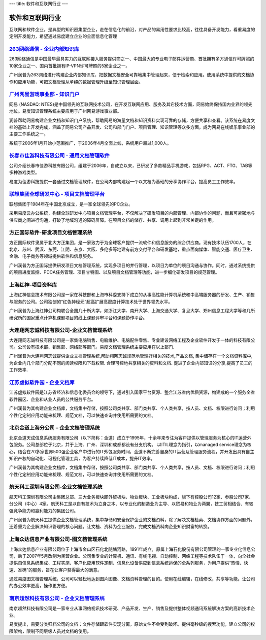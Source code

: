 ---
title: 软件和互联网行业
---

====================
软件和互联网行业
====================

互联网和软件企业，是典型的知识密集型企业，走在信息化的前沿，对产品的易用性要求比较高，往往具备开发能力，看重易度的定制开发能力，希望通过易度建立企业的全面信息化管理



`263网络通信 - 企业内部知识库 <263.rst>`_
----------------------------------------------------------------
.. image:: img/logo-263wl.gif
   :class: float-right

263网络通信是中国最早最具实力的互联网接入服务提供商之一、中国最大的专业电子邮件运营商、首批拥有多方通信许可牌照的10家企业之一、国内首批拥有IP-VPN许可牌照的5家企业之一。

广州润普为263网络进行构建企业内部知识库，把数据文档安全可靠地集中管理起来，便于检索和应用。使用系统中提供的文档协作和应用功能，可把文档管理从单纯的数据管理升级至知识管理层面。


`广州网易游戏事业部 - 知识门户 <wangyi.rst>`_
--------------------------------------------------
.. image:: img/logo-wangyi.gif
   :class: float-right

网易 (NASDAQ: NTES)是中国领先的互联网技术公司，在开发互联网应用、服务及其它技术方面，网易始终保持国内业界的领先地位。易度知识管理系统主要应用于广州网易游戏事业部。

润普帮助网易构建企业文档和知识门户系统，帮助网易的海量文档和知识资料实现可靠的存储，方便共享和查看。该系统在易度文档的基础上开发完成，涵盖了网易公司产品开发、公司和部门门户、项目管理、知识管理等众多方面，成为网易在线娱乐事业部的主要工作系统之一。

系统于2006年1月开始小范围推广，于2006年4月全面上线，系统用户超过1,000人。




`长春市佳游科技有限公司 - 通用文档管理软件 <jiayou.rst>`_
-----------------------------------------------------------
.. image:: img/logo-jiayou.png
   :class: float-right

公司介绍长春市佳游科技有限公司，组建于2006年，自成立以来，已研发了多款精品手机游戏，包括RPG、ACT、FTG、TAB等多种游戏类型。

易度为佳游科技提供一套通过文档管理软件，在公司内部构建起一个以文档为基础的分享协作平台，提高员工工作效率。


`联想集团全球研发中心 - 项目文档管理平台 <lenovo.rst>`_
-----------------------------------------------------------------
.. image:: img/logo-lx.gif
   :class: float-right

联想集团于1984年在中国北京成立，是一家全球领先的PC企业。

采用易度云办公系统，构建全球研发中心项目文档管理平台，不仅解决了研发项目的内部管理、内部协作的问题，而且可紧密地与供应商之间进行沟通，打破了地域沟通的障碍屏障。在项目文档的储存、共享、调用上起到非常关键的作用。


方正国际软件-研发项目文档管理系统
---------------------------------------
.. image:: img/logo-fz.gif
   :class: float-right

方正国际软件隶属于北大方正集团，是一家致力于为全球客户提供一流软件和信息服务的综合供应商。现有技术队伍1700人，在北京、苏州、武汉、东莞、江阴、东京、大阪、多伦多等地建有前方交付平台和研发基地，重点面向媒体、智能交通、医疗卫生、金融、电子商务等领域提供软件和信息服务。

广州润普为方正国际提供研发项目文档管理系统，实现多项目的并行管理，以项目为单位的项目沟通与协作。同时，通过系统提供的项目进度监控、PDCA任务管理、项目甘特图、以及项目文档管理等功能，进一步细化研发项目的规范管理。


上海红神-项目资料库
------------------------
.. image:: img/logo-shhs.gif
   :class: float-right

上海红神信息技术有限公司是一家在科技部和上海市科委支持下成立的从事高性能计算机系统和中高端服务器的研发、生产、销售与服务的公司。公司独创的“红色神经元”超高扩展高密度计算技术处于世界领先水平。

广州润普为上海红神公司构联合全国几十所大学，如浙江大学、南开大学、上海交通大学、复旦大学、郑州信息工程大学等和几所研究所的国家重点计算机课题项目的线上课题评审平台和课题协作平台。


大连翔网志诚科技有限公司-企业文档管理系统
----------------------------------------------------

.. image:: img/logo-xwzc.gif
   :class: float-right

大连翔网志诚科技有限公司是一家集电脑销售、电脑维护、电脑配件零售、专业建设网络工程及企业软件开发于一体的科技有限公司。公司设有技术部、销售部、网络部等部门。易度文档管理系统主要应用在以上部门.

广州润普为大连翔网志诚提供企业文档管理系统,帮助翔网志诚规范地管理好相关的技术,产品文档, 集中储存在一个文档资料库中,为企业内几个部门分配不同的阅读权限和下载权限. 合理可控地共享相关的资料和文档. 促进了企业内部知识的分享,提高了员工的工作效率.


`江苏虚拟软件园 - 企业文档库 <ruanjianyuan.rst>`_ 
----------------------------------------------------------
.. image:: img/logo-ruanjianyuan.png
   :class: float-right

江苏虚拟软件园是江苏省经济和信息化委员会的领导下，通过引入国家平台资源、整合江苏省内优质资源，构建成的一个服务全省软件园区、企业和从业人员的公共服务平台。

广州润普为其构建企业文档库，文档集中存储，按照公司类共享、部门类共享、个人类共享，按人员、文档、权限进行访问；利用个性化定制应用功能来梳理、规范文档，可以快速查询并使用所需要的文档。


北京金道上海分公司 – 企业文档管理系统
---------------------------------------------
.. image:: img/logo-jindao.gif
   :class: float-right
 
北京金道天成信息系统服务有限公司（以下简称：金道）成立于1995年，十余年来专注为客户提供以管理服务为核心的IT运营外包服务。公司总部位于北京，并于上海、广州、深圳和成都都设有分支机构。 
以ITIL理念为指引，以managed service理念为核心，结合在70多家世界500强企业客户中进行的IT外包服务时间，金道不断完善自身的IT运营及管理服务流程，并开发出具有自主知识产权的自动化、可视化管理工具，为客户持续降低IT成本，提升IT效率。 

广州润普为其构建企业文档库，文档集中存储，按照公司类共享、部门类共享、个人类共享，按人员、文档、权限进行访问；利用个性化定制应用功能来梳理、规范文档，可以快速查询并使用所需要的文档。


航天科工深圳有限公司-企业文档管理系统
-------------------------------------------
.. image:: img/logo-htkg.gif
   :class: float-right

航天科工深圳有限公司由集团总部、三大业务板块即外贸板块、物业板块、工业板块构成，旗下有控股公司12家、参股公司7家、分公司（中心）4家。航天科工是以自有技术为立身之本、以专业化的制造业为主导、以贸易和物业为两翼，技工贸相结合、有较强竞争能力和赢利能力的集团公司。 

广州润普为航天科工提供企业文档管理系统，集中存储和安全保护企业的文档资料，除了解决文档检索、文档协作方面的问题外，还着重为企业解决知识管理的核心问题。让文档、资料为企业服务，完成文档资料向企业知识财富的转换。


上海众达信息产业有限公司-图文档管理系统
--------------------------------------------
.. image:: img/logo-shzd.png
   :class: float-right

上海众达信息产业有限公司位于上海市金山区石化北随塘河路，1991年成立，原属上海石化股份有限公司管理的一家专业化信息公司，后于2007年5月改制为民营企业。公司集专业的计算机、通讯、有线电视、自动控制、网络工程等技术队伍于一体，向全社会提供自信息系统集成、工程实施、客户化应用软件定制、信息化设备供应到信息系统运保的全系列服务，为用户提供“热情、快速、准确”的服务，旨在让客户获得最大的满意。

通过易度图文档管理系统，公司可以轻松地达到图片图像、文档资料管理的目的。使用在线编辑，在线修改，共享等功能，让公司的办公效率更高，操作更方便。


`南京超然科技有限公司 - 企业文档管理系统 <vmediax.rst>`_
--------------------------------------------------------------------------------------------------
.. image:: img/logo-vmediax.png
   :class: float-right

南京超然科技有限公司是一家专业从事网络视讯技术研究、产品开发、生产、销售及提供整体视频通讯系统解决方案的高新技术企业。

易度提出，需要分类归档公司的文档；文件存储跟软件实现分离，原始文件不会受到破坏。提供毫秒级的搜索功能，建立公司的权限架构，限制不同层级人员对文档的使用。


